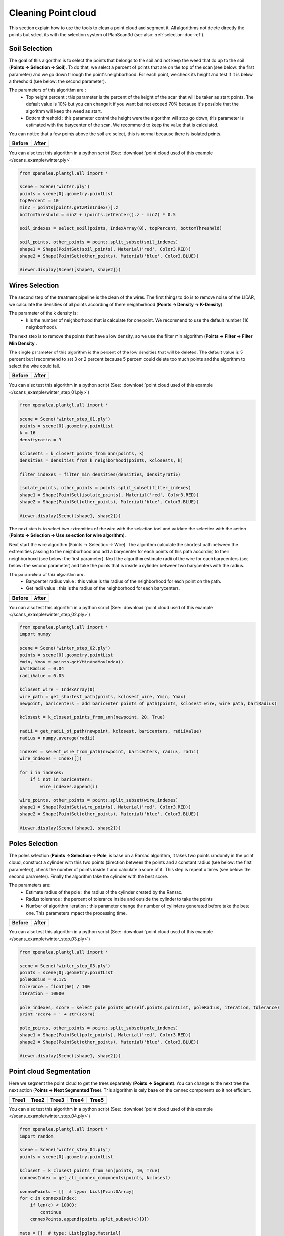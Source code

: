 Cleaning Point cloud
####################

This section explain how to use the tools to clean a point cloud and segment it.
All algorithms not delete directly the points but select its with the selection system of PlanScan3d (see also: :ref:`selection-doc-ref`).

.. image:: /images/treatment/treatment.png
    :scale: 40

Soil Selection
--------------

The goal of this algorithm is to select the points that belongs to the soil and not keep the weed that do up to the soil (**Points -> Selection -> Soil**).
To do that, we select a percent of points that are on the top of the scan (see below: the first parameter) and we go down through the point's neighborhood.
For each point, we check its height and test if it is below a threshold (see below: the second parameter).

.. image:: /images/treatment/soil_param.png
    :scale: 50

The parameters of this algorithm are :
    * Top height percent : this parameter is the percent of the height of the scan that will be taken as start points. The default value is 10% but you can change it if you want but not exceed 70% because it's possible that the algorithm will keep the weed as start.
    * Bottom threshold : this parameter control the height were the algorithm will stop go down, this parameter is estimated with the barycenter of the scan. We recommend to keep the value that is calculated.

.. image:: /images/treatment/soil.png
    :scale: 40

You can notice that a few points above the soil are select, this is normal because there is isolated points.

+--------------------------------------------+-----------------------------------------------+
| Before                                     | After                                         |
+============================================+===============================================+
| .. image:: /images/treatment/treatment.png | .. image:: /images/treatment/soil_deleted.png |
+--------------------------------------------+-----------------------------------------------+

You can also test this algorithm in a python script (See: :download:`point cloud used of this example </scans_example/winter.ply>`)

.. code-block:: python

    from openalea.plantgl.all import *

    scene = Scene('winter.ply')
    points = scene[0].geometry.pointList
    topPercent = 10
    minZ = points[points.getZMinIndex()].z
    bottomThreshold = minZ + (points.getCenter().z - minZ) * 0.5

    soil_indexes = select_soil(points, IndexArray(0), topPercent, bottomThreshold)

    soil_points, other_points = points.split_subset(soil_indexes)
    shape1 = Shape(PointSet(soil_points), Material('red', Color3.RED))
    shape2 = Shape(PointSet(other_points), Material('blue', Color3.BLUE))

    Viewer.display(Scene([shape1, shape2]))

Wires Selection
---------------

The second step of the treatment pipeline is the clean of the wires.
The first things to do is to remove noise of the LIDAR, we calculate the densities of all points according of there neighborhood (**Points -> Density -> K-Density**).

.. image:: /images/treatment/k_density_param.png
    :scale: 50

The parameter of the k density is:
    * k is the number of neighborhood that is calculate for one point. We recommend to use the default number (16 neighborhood).

.. image:: /images/treatment/k_density.png
    :scale: 40

The next step is to remove the points that have a low density, so we use the filter min algorithm (**Points -> Filter -> Filter Min Density**).

.. image:: /images/treatment/filter_min_param.png
    :scale: 50

The single parameter of this algorithm is the percent of the low densities that will be deleted.
The default value is 5 percent but I recommend to set 3 or 2 percent because 5 percent could delete too much points and the algorithm to select the wire could fail.

+-------------------------------------------------+----------------------------------------------------+
| Before                                          | After                                              |
+=================================================+====================================================+
| .. image:: /images/treatment/isolate_points.png | .. image:: /images/treatment/no_isolate_points.png |
+-------------------------------------------------+----------------------------------------------------+

You can also test this algorithm in a python script (See: :download:`point cloud used of this example </scans_example/winter_step_01.ply>`)

.. code-block:: python

    from openalea.plantgl.all import *

    scene = Scene('winter_step_01.ply')
    points = scene[0].geometry.pointList
    k = 16
    densityratio = 3

    kclosests = k_closest_points_from_ann(points, k)
    densities = densities_from_k_neighborhood(points, kclosests, k)

    filter_indexes = filter_min_densities(densities, densityratio)

    isolate_points, other_points = points.split_subset(filter_indexes)
    shape1 = Shape(PointSet(isolate_points), Material('red', Color3.RED))
    shape2 = Shape(PointSet(other_points), Material('blue', Color3.BLUE))

    Viewer.display(Scene([shape1, shape2]))

The next step is to select two extremities of the wire with the selection tool and validate the selection with the action (**Points -> Selection -> Use selection for wire algorithm**).

.. image:: /images/treatment/wire_select_1.png
    :scale: 30

.. image:: /images/treatment/wire_select_2.png
    :scale: 30

Next start the wire algorithm (Points -> Selection -> Wire).
The algorithm calculate the shortest path between the extremities passing to the neighborhood and add a barycenter for each points of this path according to their neighborhood (see below: the first parameter).
Next the algorithm estimate radii of the wire for each barycenters (see below: the second parameter) and take the points that is inside a cylinder between two barycenters with the radius.

.. image:: /images/treatment/wire_param.png
    :scale: 50

The parameters of this algorithm are:
    * Barycenter radius value : this value is the radius of the neighborhood for each point on the path.
    * Get radii value : this is the radius of the neighborhood for each barycenters.

.. image:: /images/treatment/wire_seleted.png
    :scale: 40

+---------------------------------------+------------------------------------------+
| Before                                | After                                    |
+=======================================+==========================================+
| .. image:: /images/treatment/wire.png | .. image:: /images/treatment/no_wire.png |
+---------------------------------------+------------------------------------------+

You can also test this algorithm in a python script (See: :download:`point cloud used of this example </scans_example/winter_step_02.ply>`)

.. code-block:: python

    from openalea.plantgl.all import *
    import numpy

    scene = Scene('winter_step_02.ply')
    points = scene[0].geometry.pointList
    Ymin, Ymax = points.getYMinAndMaxIndex()
    bariRadius = 0.04
    radiiValue = 0.05

    kclosest_wire = IndexArray(0)
    wire_path = get_shortest_path(points, kclosest_wire, Ymin, Ymax)
    newpoint, baricenters = add_baricenter_points_of_path(points, kclosest_wire, wire_path, bariRadius)

    kclosest = k_closest_points_from_ann(newpoint, 20, True)

    radii = get_radii_of_path(newpoint, kclosest, baricenters, radiiValue)
    radius = numpy.average(radii)

    indexes = select_wire_from_path(newpoint, baricenters, radius, radii)
    wire_indexes = Index([])

    for i in indexes:
        if i not in baricenters:
            wire_indexes.append(i)

    wire_points, other_points = points.split_subset(wire_indexes)
    shape1 = Shape(PointSet(wire_points), Material('red', Color3.RED))
    shape2 = Shape(PointSet(other_points), Material('blue', Color3.BLUE))

    Viewer.display(Scene([shape1, shape2]))

Poles Selection
---------------

The poles selection (**Points -> Selection -> Pole**) is base on a Ransac algorithm,
it takes two points randomly in the point cloud, construct a cylinder with this two points (direction between the points and a constant radius (see below: the first parameter)),
check the number of points inside it and calculate a score of it. This step is repeat x times (see below: the second parameter).
Finally the algorithm take the cylinder with the best score.

.. image:: /images/treatment/pole_param.png
    :scale: 50

The parameters are:
    * Estimate radius of the pole : the radius of the cylinder created by the Ransac.
    * Radius tolerance : the percent of tolerance inside and outside the cylinder to take the points.
    * Number of algorithm iteration : this parameter change the number of cylinders generated before take the best one. This parameters impact the processing time.

+---------------------------------------+----------------------------------------------+
| Before                                | After                                        |
+=======================================+==============================================+
| .. image:: /images/treatment/pole.png | .. image:: /images/treatment/pole_result.png |
+---------------------------------------+----------------------------------------------+

You can also test this algorithm in a python script (See: :download:`point cloud used of this example </scans_example/winter_step_03.ply>`)

.. code-block:: python

    from openalea.plantgl.all import *

    scene = Scene('winter_step_03.ply')
    points = scene[0].geometry.pointList
    poleRadius = 0.175
    tolerance = float(60) / 100
    iteration = 10000

    pole_indexes, score = select_pole_points_mt(self.points.pointList, poleRadius, iteration, tolerance)
    print 'score = ' + str(score)

    pole_points, other_points = points.split_subset(pole_indexes)
    shape1 = Shape(PointSet(pole_points), Material('red', Color3.RED))
    shape2 = Shape(PointSet(other_points), Material('blue', Color3.BLUE))

    Viewer.display(Scene([shape1, shape2]))

Point cloud Segmentation
------------------------

Here we segment the point cloud to get the trees separately (**Points -> Segment**).
You can change to the next tree the next action (**Points -> Next Segmented Tree**).
This algorithm is only base on the connex components so it not efficient.

========================================== ========================================== ========================================== ========================================== ==========================================
Tree1                                      Tree2                                      Tree3                                      Tree4                                      Tree5
========================================== ========================================== ========================================== ========================================== ==========================================
.. image:: /images/treatment/segment_1.png .. image:: /images/treatment/segment_2.png .. image:: /images/treatment/segment_3.png .. image:: /images/treatment/segment_4.png .. image:: /images/treatment/segment_5.png
========================================== ========================================== ========================================== ========================================== ==========================================

You can also test this algorithm in a python script (See: :download:`point cloud used of this example </scans_example/winter_step_04.ply>`)

.. code-block:: python

    from openalea.plantgl.all import *
    import random

    scene = Scene('winter_step_04.ply')
    points = scene[0].geometry.pointList

    kclosest = k_closest_points_from_ann(points, 10, True)
    connexsIndex = get_all_connex_components(points, kclosest)

    connexPoints = []  # type: List[Point3Array]
    for c in connexsIndex:
        if len(c) < 10000:
            continue
        connexPoints.append(points.split_subset(c)[0])

    mats = []  # type: List[pglsg.Material]
    while len(mats) != len(connexPoints):
        r = random.randrange(0, 256)
        g = random.randrange(0, 256)
        b = random.randrange(0, 256)
        color = Color3(r, g, b)
        inmats = False
        for m in mats:
            if m.ambient == color:
                inmats = True
                break
        if not inmats:
            mats.append(Material("mat" + str(len(mats)), color))

    shapes = []  # type: List[pglsg.Shape]
    for i in range(len(connexPoints)):
        shapes.append(Shape(PointSet(connexPoints[i]), mats[i]))

    Viewer.display(Scene(shapes))